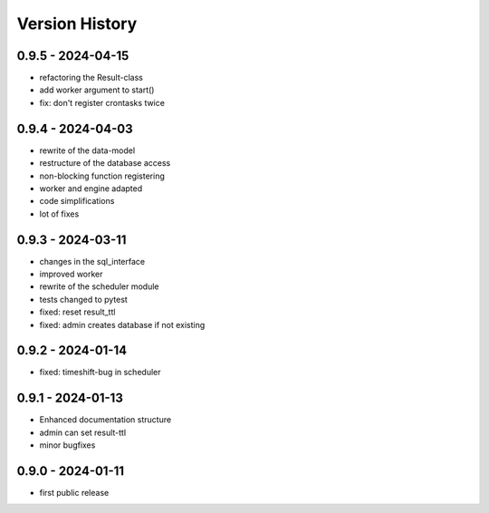 Version History
===============


0.9.5 - 2024-04-15
------------------

- refactoring the Result-class
- add worker argument to start()
- fix: don't register crontasks twice


0.9.4 - 2024-04-03
------------------

- rewrite of the data-model
- restructure of the database access
- non-blocking function registering
- worker and engine adapted
- code simplifications
- lot of fixes


0.9.3 - 2024-03-11
------------------

- changes in the sql_interface
- improved worker
- rewrite of the scheduler module
- tests changed to pytest
- fixed: reset result_ttl
- fixed: admin creates database if not existing


0.9.2 - 2024-01-14
------------------

- fixed: timeshift-bug in scheduler


0.9.1 - 2024-01-13
------------------

- Enhanced documentation structure
- admin can set result-ttl
- minor bugfixes


0.9.0 - 2024-01-11
------------------

- first public release
